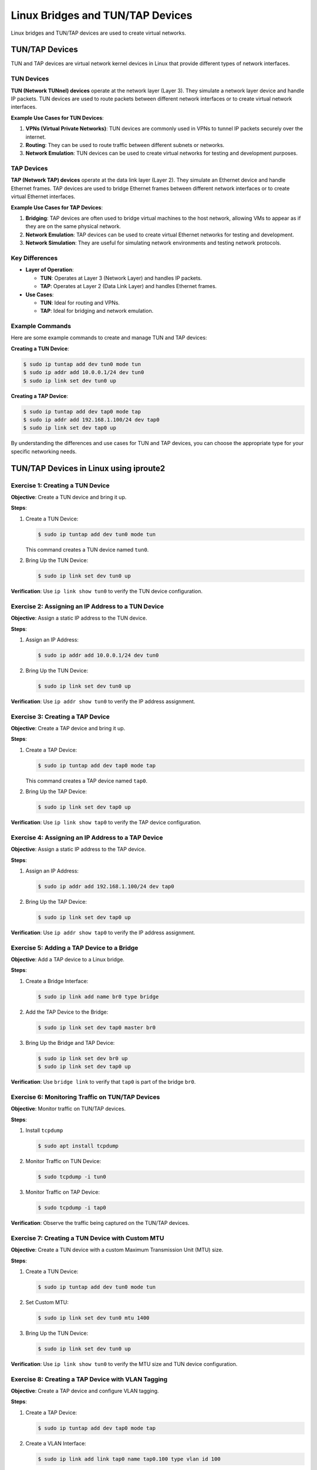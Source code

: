 *********************************
Linux Bridges and TUN/TAP Devices
*********************************

Linux bridges and TUN/TAP devices are used to create virtual networks.


TUN/TAP Devices
===============

TUN and TAP devices are virtual network kernel devices in Linux that provide different types of network interfaces.

TUN Devices
-----------

**TUN (Network TUNnel) devices** operate at the network layer (Layer 3). They simulate a network layer device and handle IP packets. TUN devices are used to route packets between different network interfaces or to create virtual network interfaces.

**Example Use Cases for TUN Devices**:

1. **VPNs (Virtual Private Networks)**: TUN devices are commonly used in VPNs to tunnel IP packets securely over the internet.
2. **Routing**: They can be used to route traffic between different subnets or networks.
3. **Network Emulation**: TUN devices can be used to create virtual networks for testing and development purposes.

TAP Devices
-----------

**TAP (Network TAP) devices** operate at the data link layer (Layer 2). They simulate an Ethernet device and handle Ethernet frames. TAP devices are used to bridge Ethernet frames between different network interfaces or to create virtual Ethernet interfaces.

**Example Use Cases for TAP Devices**:

1. **Bridging**: TAP devices are often used to bridge virtual machines to the host network, allowing VMs to appear as if they are on the same physical network.
2. **Network Emulation**: TAP devices can be used to create virtual Ethernet networks for testing and development.
3. **Network Simulation**: They are useful for simulating network environments and testing network protocols.

Key Differences
---------------

- **Layer of Operation**:
  
  - **TUN**: Operates at Layer 3 (Network Layer) and handles IP packets.
  - **TAP**: Operates at Layer 2 (Data Link Layer) and handles Ethernet frames.

- **Use Cases**:
  
  - **TUN**: Ideal for routing and VPNs.
  - **TAP**: Ideal for bridging and network emulation.

Example Commands
----------------

Here are some example commands to create and manage TUN and TAP devices:

**Creating a TUN Device**:

.. code-block:: bash
    
    $ sudo ip tuntap add dev tun0 mode tun
    $ sudo ip addr add 10.0.0.1/24 dev tun0
    $ sudo ip link set dev tun0 up


**Creating a TAP Device**:

.. code-block:: bash
    
    $ sudo ip tuntap add dev tap0 mode tap
    $ sudo ip addr add 192.168.1.100/24 dev tap0
    $ sudo ip link set dev tap0 up

By understanding the differences and use cases for TUN and TAP devices, you can choose the appropriate type for your specific networking needs.



TUN/TAP Devices in Linux using iproute2
=======================================

Exercise 1: Creating a TUN Device
---------------------------------

**Objective**: Create a TUN device and bring it up.

**Steps**:

1. Create a TUN Device:

   .. code-block:: bash

      $ sudo ip tuntap add dev tun0 mode tun

   This command creates a TUN device named ``tun0``.

2. Bring Up the TUN Device:
   
   .. code-block:: bash

      $ sudo ip link set dev tun0 up

**Verification**: Use ``ip link show tun0`` to verify the TUN device configuration.

Exercise 2: Assigning an IP Address to a TUN Device
---------------------------------------------------

**Objective**: Assign a static IP address to the TUN device.

**Steps**:

1. Assign an IP Address:
   
   .. code-block:: bash

      $ sudo ip addr add 10.0.0.1/24 dev tun0

2. Bring Up the TUN Device:
   
   .. code-block:: bash

      $ sudo ip link set dev tun0 up

**Verification**: Use ``ip addr show tun0`` to verify the IP address assignment.

Exercise 3: Creating a TAP Device
---------------------------------

**Objective**: Create a TAP device and bring it up.

**Steps**:

1. Create a TAP Device:
   
   .. code-block:: bash

      $ sudo ip tuntap add dev tap0 mode tap

   This command creates a TAP device named ``tap0``.

2. Bring Up the TAP Device:
   
   .. code-block:: bash

      $ sudo ip link set dev tap0 up

**Verification**: Use ``ip link show tap0`` to verify the TAP device configuration.

Exercise 4: Assigning an IP Address to a TAP Device
---------------------------------------------------

**Objective**: Assign a static IP address to the TAP device.

**Steps**:

1. Assign an IP Address:
   
   .. code-block:: bash

      $ sudo ip addr add 192.168.1.100/24 dev tap0

2. Bring Up the TAP Device:
   
   .. code-block:: bash

      $ sudo ip link set dev tap0 up

**Verification**: Use ``ip addr show tap0`` to verify the IP address assignment.

Exercise 5: Adding a TAP Device to a Bridge
-------------------------------------------

**Objective**: Add a TAP device to a Linux bridge.

**Steps**:

1. Create a Bridge Interface:
   
   .. code-block:: bash

      $ sudo ip link add name br0 type bridge

2. Add the TAP Device to the Bridge:
   
   .. code-block:: bash

      $ sudo ip link set dev tap0 master br0

3. Bring Up the Bridge and TAP Device:
   
   .. code-block:: bash

      $ sudo ip link set dev br0 up
      $ sudo ip link set dev tap0 up

**Verification**: Use ``bridge link`` to verify that ``tap0`` is part of the bridge ``br0``.

Exercise 6: Monitoring Traffic on TUN/TAP Devices
-------------------------------------------------

**Objective**: Monitor traffic on TUN/TAP devices.

**Steps**:

1. Install ``tcpdump``
   
   .. code-block:: bash

      $ sudo apt install tcpdump

2. Monitor Traffic on TUN Device:
   
   .. code-block:: bash

      $ sudo tcpdump -i tun0

3. Monitor Traffic on TAP Device:
   
   .. code-block:: bash

      $ sudo tcpdump -i tap0

**Verification**: Observe the traffic being captured on the TUN/TAP devices.



Exercise 7: Creating a TUN Device with Custom MTU
-------------------------------------------------

**Objective**: Create a TUN device with a custom Maximum Transmission Unit (MTU) size.

**Steps**:

1. Create a TUN Device:
   
   .. code-block:: bash

      $ sudo ip tuntap add dev tun0 mode tun

2. Set Custom MTU:
   
   .. code-block:: bash

      $ sudo ip link set dev tun0 mtu 1400

3. Bring Up the TUN Device:
   
   .. code-block:: bash

      $ sudo ip link set dev tun0 up

**Verification**: Use ``ip link show tun0`` to verify the MTU size and TUN device configuration.

Exercise 8: Creating a TAP Device with VLAN Tagging
---------------------------------------------------

**Objective**: Create a TAP device and configure VLAN tagging.

**Steps**:

1. Create a TAP Device:
   
   .. code-block:: bash

      $ sudo ip tuntap add dev tap0 mode tap

2. Create a VLAN Interface:
   
   .. code-block:: bash

      $ sudo ip link add link tap0 name tap0.100 type vlan id 100

3. Bring Up the TAP and VLAN Interfaces:
   
   .. code-block:: bash

      $ sudo ip link set dev tap0 up
      $ sudo ip link set dev tap0.100 up

**Verification**: Use ``ip link show`` to verify the TAP and VLAN interface configuration.

Exercise 9: Configuring a TUN Device with IP Forwarding
-------------------------------------------------------

**Objective**: Configure a TUN device with IP forwarding to route traffic between networks.

**Steps**:

1. Create a TUN Device:
   
   .. code-block:: bash

      $ sudo ip tuntap add dev tun0 mode tun

2. Assign IP Addresses:
   
   .. code-block:: bash

      $ sudo ip addr add 10.0.0.1/24 dev tun0
      $ sudo ip addr add 10.0.1.1/24 dev eth0

3. Enable IP Forwarding:
   
   .. code-block:: bash

      $ sudo sysctl -w net.ipv4.ip_forward=1

4. Set up IP Forwarding Rules:
   
   .. code-block:: bash

      $ sudo iptables -t nat -A POSTROUTING -o eth0 -j MASQUERADE
      $ sudo iptables -A FORWARD -i eth0 -o tun0 -m state --state RELATED,ESTABLISHED -j ACCEPT
      $ sudo iptables -A FORWARD -i tun0 -o eth0 -j ACCEPT

**Verification**: Use ``ping`` to test connectivity between devices on different networks.

Exercise 10: Bridging TAP Devices with Network Namespaces
---------------------------------------------------------

**Objective**: Create TAP devices and bridge them with network namespaces.

**Steps**:

1. Create Network Namespaces:
   
   .. code-block:: bash

      $ sudo ip netns add ns1
      $ sudo ip netns add ns2

2. Create TAP Devices:
   
   .. code-block:: bash

      $ sudo ip tuntap add dev tap1 mode tap
      $ sudo ip tuntap add dev tap2 mode tap

3. Create a Bridge Interface:
   
   .. code-block:: bash

      $ sudo ip link add name br0 type bridge

4. Add TAP Devices to the Bridge:
   
   .. code-block:: bash

      $ sudo ip link set dev tap1 master br0
      $ sudo ip link set dev tap2 master br0

5. Move TAP Devices to Network Namespaces:
   
   .. code-block:: bash

      $ sudo ip link set tap1 netns ns1
      $ sudo ip link set tap2 netns ns2

6. Bring Up the Bridge and TAP Devices:
   
   .. code-block:: bash

      $ sudo ip link set dev br0 up
      $ sudo ip netns exec ns1 ip link set dev tap1 up
      $ sudo ip netns exec ns2 ip link set dev tap2 up

**Verification**: Use ``ip netns exec ns1 ping <ns2_ip>`` to test connectivity between the namespaces.

Exercise 11: Monitoring and Debugging TUN/TAP Traffic
-----------------------------------------------------

**Objective**: Monitor and debug traffic on TUN/TAP devices using advanced tools.

**Steps**:

1. Install ``tcpdump`` and ``wireshark``
   
   .. code-block:: bash

      $ sudo apt-get install tcpdump wireshark

2. Capture Traffic on TUN Device:
   
   .. code-block:: bash

      $ sudo tcpdump -i tun0 -w tun0_traffic.pcap

3. Capture Traffic on TAP Device:
   
   .. code-block:: bash

      $ sudo tcpdump -i tap0 -w tap0_traffic.pcap

4. Analyze Traffic with Wireshark:
   
   - Open the captured ``.pcap`` files in Wireshark for detailed analysis.

**Verification**: Use Wireshark to inspect and analyze the captured traffic for any anomalies or issues.




Linux Bridges
=============

What is a Linux Bridge?
-----------------------

A Linux bridge acts like a virtual network switch. It forwards Ethernet frames between network interfaces based on their MAC addresses. This allows devices connected to different interfaces to communicate with each other seamlessly.

Key Features of Linux Bridges
-----------------------------

1. Layer 2 Operation: Bridges operate at the data link layer, handling Ethernet frames and MAC addresses.
2. Transparent Bridging: Bridges forward traffic transparently, meaning devices on either side of the bridge are unaware of its presence.
3. Spanning Tree Protocol (STP): Bridges can use STP to prevent network loops and ensure a loop-free topology.
4. VLAN Support: Bridges can handle VLAN-tagged traffic, allowing for network segmentation and isolation.

Common Use Cases
----------------

1. Virtualization: Bridges are commonly used in virtualized environments to connect virtual machines (VMs) to the host network.
2. Network Segmentation: Bridges can be used to segment networks for better traffic management and security.
3. Network Redundancy: Bridges can help create redundant network paths to ensure high availability.

Basic Commands for Managing Bridges
-----------------------------------

Here are some basic commands to create and manage bridges using the ``iproute2`` package:

- Create a Bridge:
  
  .. code-block:: bash

     $ sudo ip link add name br0 type bridge

  This command creates a new bridge interface named ``br0``.

- Add an Interface to the Bridge:
  
  .. code-block:: bash

     $ sudo ip link set dev eth0 master br0

  This adds the Ethernet interface ``eth0`` to the bridge ``br0``.

- Bring Up the Bridge Interface:
  
  .. code-block:: bash

     $ sudo ip link set dev br0 up

  This command activates the bridge interface.

- Assign an IP Address to the Bridge:
  
  .. code-block:: bash

     $ sudo ip addr add 192.168.1.100/24 dev br0

  This assigns an IP address to the bridge interface ``br0``.

- Show Bridge Configuration:
  
  .. code-block:: bash

     $ sudo bridge link

  This command displays the current bridge configuration and the interfaces associated with it.

Example Configuration
---------------------

Here’s an example of setting up a bridge and adding interfaces to it:

1. Create the Bridge:
   
   .. code-block:: bash

      $ sudo ip link add name br0 type bridge

2. Add Interfaces to the Bridge:
   
   .. code-block:: bash

      $ sudo ip link set dev eth0 master br0
      $ sudo ip link set dev eth1 master br0

3. Bring Up the Bridge and Interfaces:
   
   .. code-block:: bash

      $ sudo ip link set dev br0 up
      $ sudo ip link set dev eth0 up
      $ sudo ip link set dev eth1 up

4. Assign an IP Address to the Bridge:
   
   .. code-block:: bash

      $ sudo ip addr add 192.168.1.100/24 dev br0





Bridge Utilities in Linux using iproute2
========================================

Exercise 12: Bridge Creation
----------------------------

**Objective**: Create a basic network bridge using ``iproute2``.

**Steps**:

1. Create a Bridge Interface:
   
   .. code-block:: bash

      $ sudo ip link add name br0 type bridge

   This command creates a new bridge interface named ``br0``.

2. Bring Up the Bridge Interface:
   
   .. code-block:: bash

      $ sudo ip link set dev br0 up

   This command activates the bridge interface.

**Verification**: Use ``ip link show br0`` to verify the bridge configuration. You should see ``br0`` listed with its status as ``UP``.

Exercise 13: Adding Interfaces to a Bridge
------------------------------------------

**Objective**: Add multiple interfaces to a bridge.

**Steps**:

1. Add an Ethernet Interface to the Bridge:
   
   .. code-block:: bash

      $ sudo ip link set dev eth0 master br0

   This command adds the Ethernet interface ``eth0`` to the bridge ``br0``.

2. Add Another Ethernet Interface:
   
   .. code-block:: bash

      $ sudo ip link set dev eth1 master br0

   This adds the Ethernet interface ``eth1`` to the bridge ``br0``.

3. Bring Up the Interfaces:
   
   .. code-block:: bash

      $ sudo ip link set dev eth0 up
      $ sudo ip link set dev eth1 up

   These commands activate the Ethernet interfaces.

**Verification**: Use ``bridge link`` to verify that both ``eth0`` and ``eth1`` are part of the bridge ``br0``.

Exercise 14: Assigning an IP Address to the Bridge
--------------------------------------------------

**Objective**: Assign a static IP address to the bridge.

**Steps**:

1. Assign an IP Address:
   
   .. code-block:: bash

      $ sudo ip addr add 192.168.1.100/24 dev br0

   This command assigns the IP address ``192.168.1.100`` with a subnet mask of ``255.255.255.0`` to the bridge interface ``br0``.

2. Bring Up the Bridge Interface:
   
   .. code-block:: bash

      $ sudo ip link set dev br0 up

   This command ensures the bridge interface is active.

**Verification**: Use ``ip addr show br0`` to verify the IP address assignment. You should see the assigned IP address listed under ``br0``.

Exercise 15: Removing Interfaces from a Bridge
----------------------------------------------

**Objective**: Remove an interface from a bridge.

**Steps**:

1. Remove an Interface:
   
   .. code-block:: bash

      $ sudo ip link set dev eth0 nomaster

   This command removes the Ethernet interface ``eth0`` from the bridge ``br0``.

2. Bring Down the Bridge Interface:
   
   .. code-block:: bash

      $ sudo ip link set dev br0 down

   This command deactivates the bridge interface.

3. Delete the Bridge:
   
   .. code-block:: bash

      $ sudo ip link delete br0 type bridge

   This command deletes the bridge interface ``br0``.

**Verification**: Use ``ip link show`` to verify the interface removal and bridge deletion. The bridge ``br0`` should no longer be listed.

Exercise 16: Monitoring Bridge Traffic
--------------------------------------

**Objective**: Monitor traffic on the bridge

**Steps**:

1. Install ``tcpdump``
   
   .. code-block:: bash

      $ sudo apt-get install tcpdump

   This command installs the ``tcpdump`` tool if it's not already installed.

2. Monitor Traffic:
   
   .. code-block:: bash

      $ sudo tcpdump -i br0

   This command starts monitoring traffic on the bridge interface ``br0``.

**Verification**: Observe the traffic being captured on the bridge interface. You should see packets being displayed in real-time.

Exercise 17: Configuring Bridge with VLANs
------------------------------------------

**Objective**: Configure a bridge with VLAN tagging.

**Steps**:

1. Create a VLAN Interface:
   
   .. code-block:: bash

      $ sudo ip link add link eth0 name eth0.10 type vlan id 10

   This command creates a VLAN interface ``eth0.10`` with VLAN ID 10 on the Ethernet interface ``eth0``.

2. Add the VLAN Interface to the Bridge:
   
   .. code-block:: bash

      $ sudo ip link set dev eth0.10 master br0

   This command adds the VLAN interface ``eth0.10`` to the bridge ``br0``.

3. Bring Up the VLAN and Bridge Interfaces:
   
   .. code-block:: bash

      $ sudo ip link set dev eth0.10 up
      $ sudo ip link set dev br0 up

   These commands activate the VLAN and bridge interfaces.

**Verification**: Use ``bridge vlan`` to verify the VLAN configuration. You should see the VLAN interface ``eth0.10`` listed under the bridge ``br0``.

